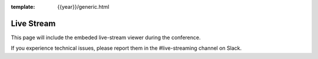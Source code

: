 :template: {{year}}/generic.html


Live Stream
===========

This page will include the embeded live-stream viewer during the conference. 

If you experience technical issues, please report them in the #live-streaming channel on Slack.


